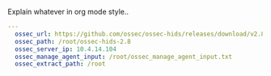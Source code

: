 
#+PROPERTY: session *scratch*
#+PROPERTY: results output
#+PROPERTY: tangle ../build/roles/ossec-client/vars/main.yml
#+PROPERTY: exports code

Explain whatever in org mode style..

#+BEGIN_SRC YAML
---
  ossec_url: https://github.com/ossec/ossec-hids/releases/download/v2.8.0/ossec-hids-2.8.tar.gz
  ossec_path: /root/ossec-hids-2.8
  ossec_server_ip: 10.4.14.104
  ossec_manage_agent_input: /root/ossec_manage_agent_input.txt
  ossec_extract_path: /root
#+END_SRC
